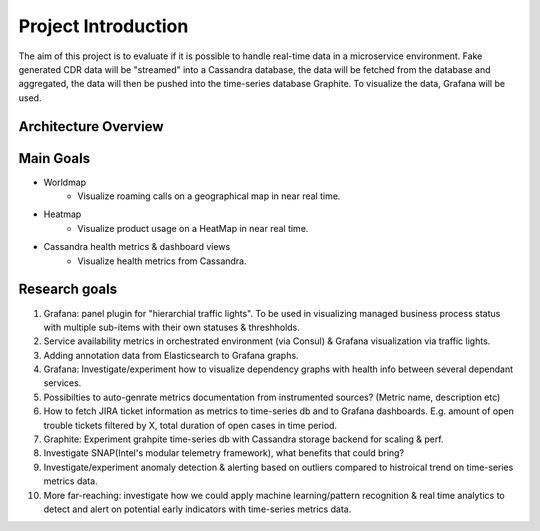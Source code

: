 Project Introduction
====================
The aim of this project is to evaluate if it is possible to handle real-time data in a microservice environment. Fake generated CDR data will be "streamed" into a Cassandra database, the data will be fetched from the database and aggregated, the data will then be pushed into the time-series database Graphite. To visualize the data, Grafana will be used.

=====================
Architecture Overview
=====================

.. image:: _static/Architecture.png
        :align: center



==========
Main Goals
==========

* Worldmap
    * Visualize roaming calls on a geographical map in near real time.

* Heatmap
    * Visualize product usage on a HeatMap in near real time.

* Cassandra health metrics & dashboard views
    * Visualize health metrics from Cassandra.


==============
Research goals
==============

1. Grafana: panel plugin for "hierarchial traffic lights". To be used in visualizing managed business process status with multiple sub-items with their own statuses & threshholds.
2. Service availability metrics in orchestrated environment (via Consul) & Grafana visualization via traffic lights.
3. Adding annotation data from Elasticsearch to Grafana graphs.
4. Grafana: Investigate/experiment how to visualize dependency graphs with health info between several dependant services.
5. Possibilties to auto-genrate metrics documentation from instrumented sources? (Metric name, description etc)
6. How to fetch JIRA ticket information as metrics to time-series db and to Grafana dashboards. E.g. amount of open trouble tickets filtered by X, total duration of open cases in time period.
7. Graphite: Experiment grahpite time-series db with Cassandra storage backend for scaling & perf.
8. Investigate SNAP(Intel's modular telemetry framework), what benefits that could bring?
9. Investigate/experiment anomaly detection & alerting based on outliers compared to histroical trend on time-series metrics data.
10. More far-reaching: investigate how we could apply machine learning/pattern recognition & real time analytics to detect and alert on potential early indicators with time-series metrics data.

